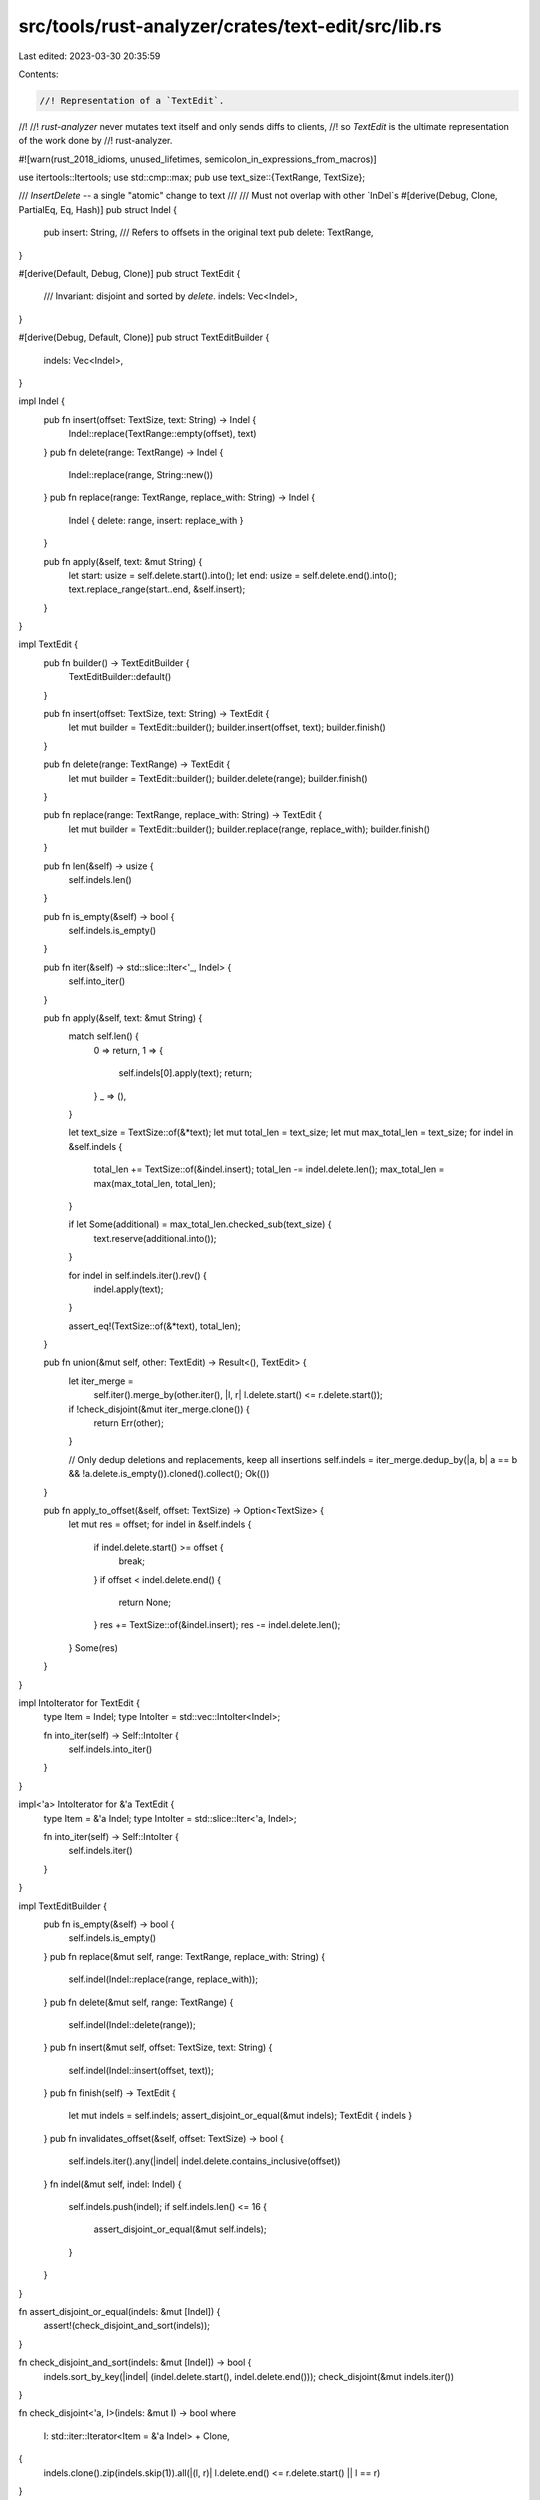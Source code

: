 src/tools/rust-analyzer/crates/text-edit/src/lib.rs
===================================================

Last edited: 2023-03-30 20:35:59

Contents:

.. code-block:: rs

    //! Representation of a `TextEdit`.
//!
//! `rust-analyzer` never mutates text itself and only sends diffs to clients,
//! so `TextEdit` is the ultimate representation of the work done by
//! rust-analyzer.

#![warn(rust_2018_idioms, unused_lifetimes, semicolon_in_expressions_from_macros)]

use itertools::Itertools;
use std::cmp::max;
pub use text_size::{TextRange, TextSize};

/// `InsertDelete` -- a single "atomic" change to text
///
/// Must not overlap with other `InDel`s
#[derive(Debug, Clone, PartialEq, Eq, Hash)]
pub struct Indel {
    pub insert: String,
    /// Refers to offsets in the original text
    pub delete: TextRange,
}

#[derive(Default, Debug, Clone)]
pub struct TextEdit {
    /// Invariant: disjoint and sorted by `delete`.
    indels: Vec<Indel>,
}

#[derive(Debug, Default, Clone)]
pub struct TextEditBuilder {
    indels: Vec<Indel>,
}

impl Indel {
    pub fn insert(offset: TextSize, text: String) -> Indel {
        Indel::replace(TextRange::empty(offset), text)
    }
    pub fn delete(range: TextRange) -> Indel {
        Indel::replace(range, String::new())
    }
    pub fn replace(range: TextRange, replace_with: String) -> Indel {
        Indel { delete: range, insert: replace_with }
    }

    pub fn apply(&self, text: &mut String) {
        let start: usize = self.delete.start().into();
        let end: usize = self.delete.end().into();
        text.replace_range(start..end, &self.insert);
    }
}

impl TextEdit {
    pub fn builder() -> TextEditBuilder {
        TextEditBuilder::default()
    }

    pub fn insert(offset: TextSize, text: String) -> TextEdit {
        let mut builder = TextEdit::builder();
        builder.insert(offset, text);
        builder.finish()
    }

    pub fn delete(range: TextRange) -> TextEdit {
        let mut builder = TextEdit::builder();
        builder.delete(range);
        builder.finish()
    }

    pub fn replace(range: TextRange, replace_with: String) -> TextEdit {
        let mut builder = TextEdit::builder();
        builder.replace(range, replace_with);
        builder.finish()
    }

    pub fn len(&self) -> usize {
        self.indels.len()
    }

    pub fn is_empty(&self) -> bool {
        self.indels.is_empty()
    }

    pub fn iter(&self) -> std::slice::Iter<'_, Indel> {
        self.into_iter()
    }

    pub fn apply(&self, text: &mut String) {
        match self.len() {
            0 => return,
            1 => {
                self.indels[0].apply(text);
                return;
            }
            _ => (),
        }

        let text_size = TextSize::of(&*text);
        let mut total_len = text_size;
        let mut max_total_len = text_size;
        for indel in &self.indels {
            total_len += TextSize::of(&indel.insert);
            total_len -= indel.delete.len();
            max_total_len = max(max_total_len, total_len);
        }

        if let Some(additional) = max_total_len.checked_sub(text_size) {
            text.reserve(additional.into());
        }

        for indel in self.indels.iter().rev() {
            indel.apply(text);
        }

        assert_eq!(TextSize::of(&*text), total_len);
    }

    pub fn union(&mut self, other: TextEdit) -> Result<(), TextEdit> {
        let iter_merge =
            self.iter().merge_by(other.iter(), |l, r| l.delete.start() <= r.delete.start());
        if !check_disjoint(&mut iter_merge.clone()) {
            return Err(other);
        }

        // Only dedup deletions and replacements, keep all insertions
        self.indels = iter_merge.dedup_by(|a, b| a == b && !a.delete.is_empty()).cloned().collect();
        Ok(())
    }

    pub fn apply_to_offset(&self, offset: TextSize) -> Option<TextSize> {
        let mut res = offset;
        for indel in &self.indels {
            if indel.delete.start() >= offset {
                break;
            }
            if offset < indel.delete.end() {
                return None;
            }
            res += TextSize::of(&indel.insert);
            res -= indel.delete.len();
        }
        Some(res)
    }
}

impl IntoIterator for TextEdit {
    type Item = Indel;
    type IntoIter = std::vec::IntoIter<Indel>;

    fn into_iter(self) -> Self::IntoIter {
        self.indels.into_iter()
    }
}

impl<'a> IntoIterator for &'a TextEdit {
    type Item = &'a Indel;
    type IntoIter = std::slice::Iter<'a, Indel>;

    fn into_iter(self) -> Self::IntoIter {
        self.indels.iter()
    }
}

impl TextEditBuilder {
    pub fn is_empty(&self) -> bool {
        self.indels.is_empty()
    }
    pub fn replace(&mut self, range: TextRange, replace_with: String) {
        self.indel(Indel::replace(range, replace_with));
    }
    pub fn delete(&mut self, range: TextRange) {
        self.indel(Indel::delete(range));
    }
    pub fn insert(&mut self, offset: TextSize, text: String) {
        self.indel(Indel::insert(offset, text));
    }
    pub fn finish(self) -> TextEdit {
        let mut indels = self.indels;
        assert_disjoint_or_equal(&mut indels);
        TextEdit { indels }
    }
    pub fn invalidates_offset(&self, offset: TextSize) -> bool {
        self.indels.iter().any(|indel| indel.delete.contains_inclusive(offset))
    }
    fn indel(&mut self, indel: Indel) {
        self.indels.push(indel);
        if self.indels.len() <= 16 {
            assert_disjoint_or_equal(&mut self.indels);
        }
    }
}

fn assert_disjoint_or_equal(indels: &mut [Indel]) {
    assert!(check_disjoint_and_sort(indels));
}

fn check_disjoint_and_sort(indels: &mut [Indel]) -> bool {
    indels.sort_by_key(|indel| (indel.delete.start(), indel.delete.end()));
    check_disjoint(&mut indels.iter())
}

fn check_disjoint<'a, I>(indels: &mut I) -> bool
where
    I: std::iter::Iterator<Item = &'a Indel> + Clone,
{
    indels.clone().zip(indels.skip(1)).all(|(l, r)| l.delete.end() <= r.delete.start() || l == r)
}

#[cfg(test)]
mod tests {
    use super::{TextEdit, TextEditBuilder, TextRange};

    fn range(start: u32, end: u32) -> TextRange {
        TextRange::new(start.into(), end.into())
    }

    #[test]
    fn test_apply() {
        let mut text = "_11h1_2222_xx3333_4444_6666".to_string();
        let mut builder = TextEditBuilder::default();
        builder.replace(range(3, 4), "1".to_string());
        builder.delete(range(11, 13));
        builder.insert(22.into(), "_5555".to_string());

        let text_edit = builder.finish();
        text_edit.apply(&mut text);

        assert_eq!(text, "_1111_2222_3333_4444_5555_6666")
    }

    #[test]
    fn test_union() {
        let mut edit1 = TextEdit::delete(range(7, 11));
        let mut builder = TextEditBuilder::default();
        builder.delete(range(1, 5));
        builder.delete(range(13, 17));

        let edit2 = builder.finish();
        assert!(edit1.union(edit2).is_ok());
        assert_eq!(edit1.indels.len(), 3);
    }

    #[test]
    fn test_union_with_duplicates() {
        let mut builder1 = TextEditBuilder::default();
        builder1.delete(range(7, 11));
        builder1.delete(range(13, 17));

        let mut builder2 = TextEditBuilder::default();
        builder2.delete(range(1, 5));
        builder2.delete(range(13, 17));

        let mut edit1 = builder1.finish();
        let edit2 = builder2.finish();
        assert!(edit1.union(edit2).is_ok());
        assert_eq!(edit1.indels.len(), 3);
    }

    #[test]
    fn test_union_panics() {
        let mut edit1 = TextEdit::delete(range(7, 11));
        let edit2 = TextEdit::delete(range(9, 13));
        assert!(edit1.union(edit2).is_err());
    }
}


